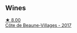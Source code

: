 
** Wines

#+begin_export html
<div class="flex-container">
  <a class="flex-item flex-item-left" href="/wines/4e3730aa-97c3-4c28-85c6-79ad33012ede.html">
    <img class="flex-bottle" src="/images/4e/3730aa-97c3-4c28-85c6-79ad33012ede/2021-10-21-14-58-06-AA5FB352-A035-40BE-826B-88BF4F159C36-1-105-c@512.webp"></img>
    <section class="h">★ 8.00</section>
    <section class="h text-bolder">Côte de Beaune-Villages - 2017</section>
  </a>

</div>
#+end_export
